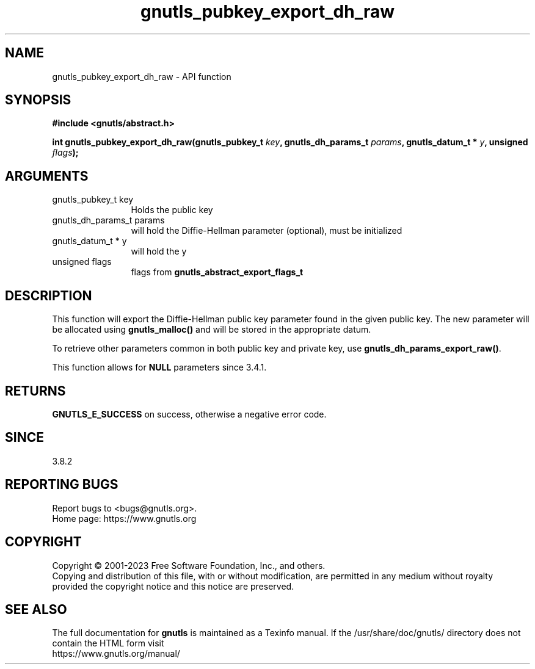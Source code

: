 .\" DO NOT MODIFY THIS FILE!  It was generated by gdoc.
.TH "gnutls_pubkey_export_dh_raw" 3 "3.8.7" "gnutls" "gnutls"
.SH NAME
gnutls_pubkey_export_dh_raw \- API function
.SH SYNOPSIS
.B #include <gnutls/abstract.h>
.sp
.BI "int gnutls_pubkey_export_dh_raw(gnutls_pubkey_t " key ", gnutls_dh_params_t " params ", gnutls_datum_t * " y ", unsigned " flags ");"
.SH ARGUMENTS
.IP "gnutls_pubkey_t key" 12
Holds the public key
.IP "gnutls_dh_params_t params" 12
will hold the Diffie\-Hellman parameter (optional), must be initialized
.IP "gnutls_datum_t * y" 12
will hold the y
.IP "unsigned flags" 12
flags from \fBgnutls_abstract_export_flags_t\fP
.SH "DESCRIPTION"
This function will export the Diffie\-Hellman public key parameter
found in the given public key.  The new parameter will be allocated
using \fBgnutls_malloc()\fP and will be stored in the appropriate datum.

To retrieve other parameters common in both public key and private
key, use \fBgnutls_dh_params_export_raw()\fP.

This function allows for \fBNULL\fP parameters since 3.4.1.
.SH "RETURNS"
\fBGNUTLS_E_SUCCESS\fP on success, otherwise a negative error code.
.SH "SINCE"
3.8.2
.SH "REPORTING BUGS"
Report bugs to <bugs@gnutls.org>.
.br
Home page: https://www.gnutls.org

.SH COPYRIGHT
Copyright \(co 2001-2023 Free Software Foundation, Inc., and others.
.br
Copying and distribution of this file, with or without modification,
are permitted in any medium without royalty provided the copyright
notice and this notice are preserved.
.SH "SEE ALSO"
The full documentation for
.B gnutls
is maintained as a Texinfo manual.
If the /usr/share/doc/gnutls/
directory does not contain the HTML form visit
.B
.IP https://www.gnutls.org/manual/
.PP
